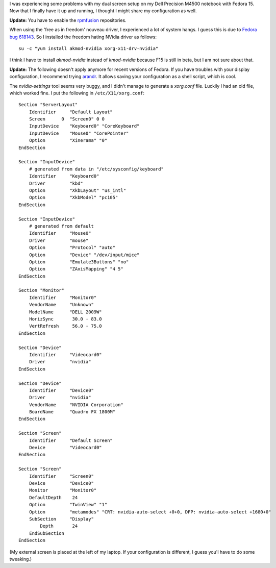 .. title: Dell Precision M4500, fedora, nvidia and dual screen
.. slug: node-178
.. date: 2011-05-16 20:06:18
.. tags: linux,fedora,nvidia
.. link:
.. description: 
.. type: text

I was experiencing some problems with my dual screen setup on my Dell
Precision M4500 notebook with Fedora 15. Now that I finally have it up
and running, I thought I might share my configuration as
well.

\ **Update:** You have to enable the
`rpmfusion <http://rpmfusion.org/>`__ repositories.

When using the
'free as in freedom' nouveau driver, I experienced a lot of system
hangs. I guess this is due to `Fedora bug
618143 <https://bugzilla.redhat.com/show_bug.cgi?id=618143>`__. So I
installed the freedom hating NVidia driver as
follows:\ 

::


  su -c "yum install akmod-nvidia xorg-x11-drv-nvidia"
  

I
think I have to install *akmod-nvidia* instead of *kmod-nvidia* because
F15 is still in beta, but I am not sure about that.

**Update:** The following doesn't apply anymore for recent versions of
Fedora. If you have troubles with your display configuration, I recommend
trying `arandr <http://christian.amsuess.com/tools/arandr/>`_. It allows
saving your configuration as a shell script, which is cool.

The
*nvidia-settings* tool seems very buggy, and I didn't manage to generate
a *xorg.conf* file. Luckily I had an old file, which worked fine. I put
the following in
``/etc/X11/xorg.conf``:


::


  Section "ServerLayout"
      Identifier     "Default Layout"
      Screen      0  "Screen0" 0 0
      InputDevice    "Keyboard0" "CoreKeyboard"
      InputDevice    "Mouse0" "CorePointer"
      Option         "Xinerama" "0"
  EndSection
  
  Section "InputDevice"
      # generated from data in "/etc/sysconfig/keyboard"
      Identifier     "Keyboard0"
      Driver         "kbd"
      Option         "XkbLayout" "us_intl"
      Option         "XkbModel" "pc105"
  EndSection
  
  Section "InputDevice"
      # generated from default
      Identifier     "Mouse0"
      Driver         "mouse"
      Option         "Protocol" "auto"
      Option         "Device" "/dev/input/mice"
      Option         "Emulate3Buttons" "no"
      Option         "ZAxisMapping" "4 5"
  EndSection
  
  Section "Monitor"
      Identifier     "Monitor0"
      VendorName     "Unknown"
      ModelName      "DELL 2009W"
      HorizSync       30.0 - 83.0
      VertRefresh     56.0 - 75.0
  EndSection
  
  Section "Device"
      Identifier     "Videocard0"
      Driver         "nvidia"
  EndSection
  
  Section "Device"
      Identifier     "Device0"
      Driver         "nvidia"
      VendorName     "NVIDIA Corporation"
      BoardName      "Quadro FX 1800M"
  EndSection
  
  Section "Screen"
      Identifier     "Default Screen"
      Device         "Videocard0"
  EndSection
  
  Section "Screen"
      Identifier     "Screen0"
      Device         "Device0"
      Monitor        "Monitor0"
      DefaultDepth    24
      Option         "TwinView" "1"
      Option         "metamodes" "CRT: nvidia-auto-select +0+0, DFP: nvidia-auto-select +1680+0"
      SubSection     "Display"
          Depth       24
      EndSubSection
  EndSection
  



(My
external screen is placed at the left of my laptop. If your
configuration is different, I guess you'l have to do some tweaking.)
